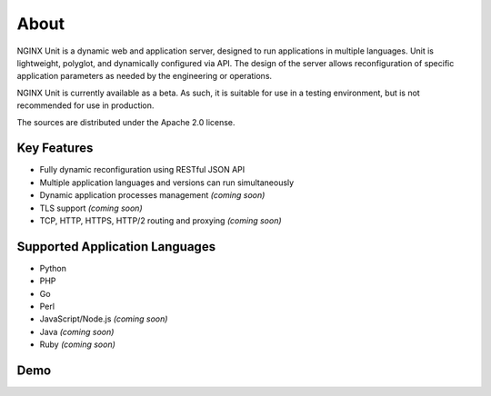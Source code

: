 
#####
About
#####

NGINX Unit is a dynamic web and application server, designed to run applications
in multiple languages.  Unit is lightweight, polyglot, and dynamically
configured via API.  The design of the server allows reconfiguration of
specific application parameters as needed by the engineering or operations.

NGINX Unit is currently available as a beta.  As such, it is suitable for use
in a testing environment, but is not recommended for use in production.

The sources are distributed under the Apache 2.0 license.

Key Features
************

- Fully dynamic reconfiguration using RESTful JSON API
- Multiple application languages and versions can run simultaneously
- Dynamic application processes management *(coming soon)*
- TLS support *(coming soon)*
- TCP, HTTP, HTTPS, HTTP/2 routing and proxying *(coming soon)*

Supported Application Languages
*******************************

- Python
- PHP
- Go
- Perl
- JavaScript/Node.js *(coming soon)*
- Java *(coming soon)*
- Ruby *(coming soon)*

Demo
****

.. raw:: html

    <div class="video">
    <iframe type="text/html"
            src="https://www.youtube.com/embed/I4IWEz2lBWU?modestbranding=1&amp;rel=0&amp;showinfo=0&amp;color=white"
            frameborder="0" allowfullscreen="1">
    </iframe>
    </div>
